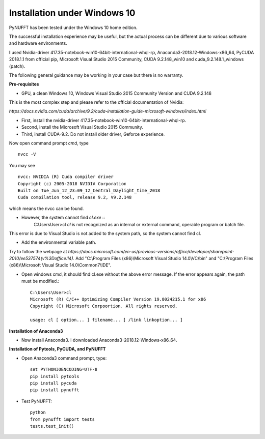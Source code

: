 -----------------------------
Installation under Windows 10
-----------------------------

PyNUFFT has been tested under the Windows 10 home edition. 

The successful installation experience may be useful, but the actual process can be different due to various software and hardware environments.

I used Nvidia-driver 417.35-notebook-win10-64bit-international-whql-rp, Anaconda3-2018.12-Windows-x86_64, PyCUDA 2018.1.1 from official pip, Microsoft Visual Studio 2015 Community, CUDA 9.2.148_win10 and cuda_9.2.148.1_windows (patch).  

The following general guidance may be working in your case but there is no warranty.  

**Pre-requisites**

- GPU, a clean Windows 10, Windows Visual Studio 2015 Community Version and CUDA 9.2.148 

This is the most complex step and please refer to the official documentation of Nvidia:

`https://docs.nvidia.com/cuda/archive/9.2/cuda-installation-guide-microsoft-windows/index.html`

- First, install the nvidia-driver 417.35-notebook-win10-64bit-international-whql-rp. 

- Second, install the Microsoft Visual Studio 2015 Community.

- Third, install CUDA-9.2. Do not install older driver, Geforce experience.

Now open command prompt `cmd`, type ::

   nvcc -V

You may see ::

   nvcc: NVIDIA (R) Cuda compiler driver
   Copyright (c) 2005-2018 NVIDIA Corporation
   Built on Tue_Jun_12_23:09_12_Central_Daylight_time_2018
   Cuda compilation tool, release 9.2, V9.2.148    
which means the nvcc can be found. 

- However, the system cannot find `cl.exe` ::
   C:\Users\User>cl
   `cl` is not recognized as an internal or external command, 
   operable program or batch file.
   
This error is due to Visual Studio is not added to the system path, so the system cannot find cl. 

- Add the environmental variable path. 
Try to follow the webpage at `https://docs.microsoft.com/en-us/previous-versions/office/developer/sharepoint-2010/ee537574(v%3Doffice.14)`.
Add "C:\\Program Files (x86)\\Microsoft Visual Studio 14.0\\VC\\bin" and "C:\\Program Files (x86)\\Microsoft Visual Studio 14.0\\Common7\\IDE".
 
- Open windows cmd, it should find cl.exe without the above error message. If the error appears again, the path must be modified.::
   
   C:\Users\User>cl
   Microsoft (R) C/C++ Optimizing Compiler Version 19.0024215.1 for x86
   Copyright (C) Microsoft Corpoortion. All rights reserved.
   
   usage: cl [ option... ] filename... [ /link linkoption... ]

**Installation of Anaconda3**

-  Now install Anaconda3. I downloaded Anaconda3-2018.12-Windows-x86_64. 

**Installation of Pytools, PyCUDA, and PyNUFFT**

- Open Anaconda3 command prompt, type::

   set PYTHONIOENCODING=UTF-8
   pip install pytools
   pip install pycuda
   pip install pynufft
   
- Test PyNUFFT::

   python
   from pynufft import tests
   tests.test_init()




